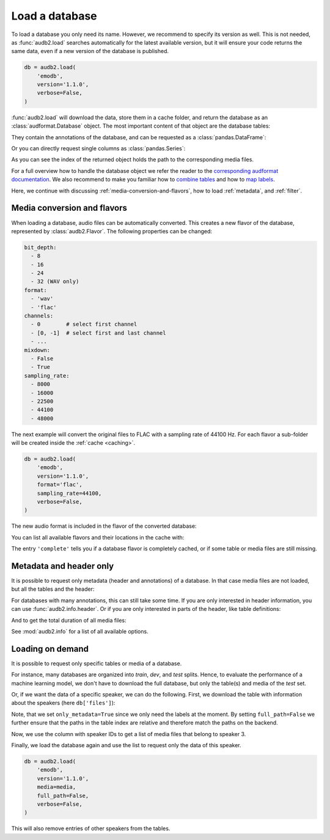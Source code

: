 .. Specify pandas format output in cells
.. jupyter-execute::
    :hide-code:
    :hide-output:

    import audb2
    import pandas as pd


    def series_to_html(self):
        df = self.to_frame()
        df.columns = ['']
        return df._repr_html_()


    def index_to_html(self):
        return self.to_frame(index=False)._repr_html_()


    setattr(pd.Series, '_repr_html_', series_to_html)
    setattr(pd.Index, '_repr_html_', index_to_html)
    pd.set_option('display.max_rows', 6)


.. _load:

Load a database
===============

To load a database you only need its name.
However,
we recommend to specify its version as well.
This is not needed,
as :func:`audb2.load` searches automatically
for the latest available version,
but it will ensure your code returns the same data,
even if a new version of the database is published.

.. Prefetch data with only_metadata=True
.. jupyter-execute::
    :hide-code:

    db = audb2.load(
        'emodb',
        version='1.1.0',
        only_metadata=True,
        verbose=False,
    )

.. code-block:: python

    db = audb2.load(
        'emodb',
        version='1.1.0',
        verbose=False,
    )

:func:`audb2.load` will download the data,
store them in a cache folder,
and return the database as an :class:`audformat.Database` object.
The most important content of that object
are the database tables:

.. jupyter-execute::

    db.tables

They contain the annotations of the database,
and can be requested as a :class:`pandas.DataFrame`:

.. jupyter-execute::

    db['emotion'].get()

Or you can directly request single columns as :class:`pandas.Series`:

.. jupyter-execute::

    db['files']['duration'].get()

As you can see the index of the returned object
holds the path to the corresponding media files.

For a full overview how to handle the database object
we refer the reader to the `corresponding audformat documentation`_.
We also recommend to make you familiar
how to `combine tables`_
and how to `map labels`_.

Here,
we continue with discussing
:ref:`media-conversion-and-flavors`,
how to load :ref:`metadata`,
and :ref:`filter`.


.. _media-conversion-and-flavors:

Media conversion and flavors
----------------------------

When loading a database,
audio files can be automatically converted.
This creates a new flavor of the database,
represented by :class:`audb2.Flavor`.
The following properties can be changed:

.. code-block:: yaml

    bit_depth:
      - 8
      - 16
      - 24
      - 32 (WAV only)
    format:
      - 'wav'
      - 'flac'
    channels:
      - 0        # select first channel
      - [0, -1]  # select first and last channel
      - ...
    mixdown:
      - False
      - True
    sampling_rate:
      - 8000
      - 16000
      - 22500
      - 44100
      - 48000

The next example will convert the original files
to FLAC with a sampling rate of 44100 Hz.
For each flavor a sub-folder will be created
inside the :ref:`cache <caching>`.

.. Prefetch data with only_metadata=True
.. jupyter-execute::
    :hide-code:

    db = audb2.load(
        'emodb',
        version='1.1.0',
        format='flac',
        sampling_rate=44100,
        only_metadata=True,
        verbose=False,
    )

.. code-block:: python

    db = audb2.load(
        'emodb',
        version='1.1.0',
        format='flac',
        sampling_rate=44100,
        verbose=False,
    )

The new audio format is included in the flavor of the converted database:

.. jupyter-execute::

    db.meta['audb']['flavor']

You can list all available flavors and their locations in the cache with:

.. jupyter-execute::

    df = audb2.cached()
    df[['name', 'version', 'complete', 'sampling_rate']]

The entry ``'complete'`` tells you if a database flavor is completely cached,
or if some table or media files are still missing.


.. _metadata:

Metadata and header only
------------------------

It is possible to request only metadata
(header and annotations)
of a database.
In that case media files are not loaded,
but all the tables and the header:

.. jupyter-execute::

    db = audb2.load(
        'emodb',
        version='1.1.0',
        only_metadata=True,
        verbose=False,
    )

For databases with many annotations,
this can still take some time.
If you are only interested in header information,
you can use :func:`audb2.info.header`.
Or if you are only interested
in parts of the header,
like table definitions:

.. jupyter-execute::

    audb2.info.tables(
        'emodb',
        version='1.1.0',
    )

And to get the total duration of all media files:

.. jupyter-execute::

    audb2.info.duration(
        'emodb',
        version='1.1.0',
    )

See :mod:`audb2.info` for a list of all available options.


.. _filter:

Loading on demand
-----------------

It is possible to request only
specific tables or media of a database.

For instance, many databases are organized
into *train*, *dev*, and *test* splits.
Hence,
to evaluate the performance of a machine learning model,
we don't have to download the full database,
but only the table(s) and media of the *test* set.

Or, if we want the data of a specific speaker,
we can do the following.
First, we download the table with information
about the speakers (here ``db['files']``):

.. jupyter-execute::

    db = audb2.load(
        'emodb',
        version='1.1.0',
        tables=['files'],
        only_metadata=True,
        full_path=False,
        verbose=False,
    )
    db.tables

Note,
that we set ``only_metadata=True``
since we only need the labels at the moment.
By setting ``full_path=False``
we further ensure that the paths
in the table index are relative
and therefore match the paths on the backend.

.. jupyter-execute::

    speaker = db['files']['speaker'].get()
    speaker

Now, we use the column with speaker IDs
to get a list of media files
that belong to speaker 3.

.. jupyter-execute::

    media = db['files'].files[speaker == 3]
    media

Finally, we load the database again
and use the list to request
only the data of this speaker.

.. Prefetch data with only_metadata=True
.. jupyter-execute::
    :hide-code:

    db = audb2.load(
        'emodb',
        version='1.1.0',
        media=media,
        full_path=False,
        only_metadata=True,
        verbose=False,
    )

.. code-block:: python

    db = audb2.load(
        'emodb',
        version='1.1.0',
        media=media,
        full_path=False,
        verbose=False,
    )

This will also remove
entries of other speakers
from the tables.

.. jupyter-execute::

    db['emotion'].get()


.. _corresponding audformat documentation: https://audeering.github.io/audformat/accessing-data.html
.. _combine tables: https://audeering.github.io/audformat/combine-tables.html
.. _map labels: https://audeering.github.io/audformat/map-scheme.html
